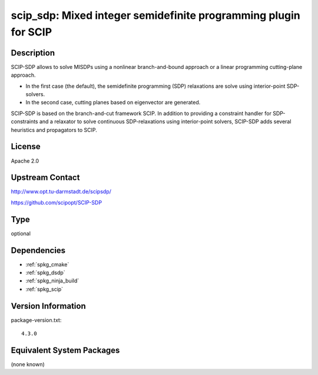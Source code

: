 .. _spkg_scip_sdp:

scip_sdp: Mixed integer semidefinite programming plugin for SCIP
================================================================

Description
-----------

SCIP-SDP allows to solve MISDPs using a nonlinear branch-and-bound
approach or a linear programming cutting-plane approach.

- In the first case (the default), the semidefinite programming (SDP)
  relaxations are solve using interior-point SDP-solvers.

- In the second case, cutting planes based on eigenvector are
  generated.

SCIP-SDP is based on the branch-and-cut framework SCIP. In addition to
providing a constraint handler for SDP-constraints and a relaxator to
solve continuous SDP-relaxations using interior-point solvers,
SCIP-SDP adds several heuristics and propagators to SCIP.

License
-------

Apache 2.0


Upstream Contact
----------------

http://www.opt.tu-darmstadt.de/scipsdp/

https://github.com/scipopt/SCIP-SDP


Type
----

optional


Dependencies
------------

- :ref:`spkg_cmake`
- :ref:`spkg_dsdp`
- :ref:`spkg_ninja_build`
- :ref:`spkg_scip`

Version Information
-------------------

package-version.txt::

    4.3.0

Equivalent System Packages
--------------------------

(none known)
